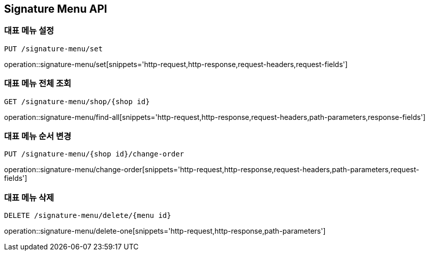 [[SignatureMenu-API]]
== Signature Menu API

=== 대표 메뉴 설정
`PUT /signature-menu/set`

operation::signature-menu/set[snippets='http-request,http-response,request-headers,request-fields']

=== 대표 메뉴 전체 조회
`GET /signature-menu/shop/{shop id}`

operation::signature-menu/find-all[snippets='http-request,http-response,request-headers,path-parameters,response-fields']

=== 대표 메뉴 순서 변경
`PUT /signature-menu/{shop id}/change-order`

operation::signature-menu/change-order[snippets='http-request,http-response,request-headers,path-parameters,request-fields']

=== 대표 메뉴 삭제
`DELETE /signature-menu/delete/{menu id}`

operation::signature-menu/delete-one[snippets='http-request,http-response,path-parameters']
